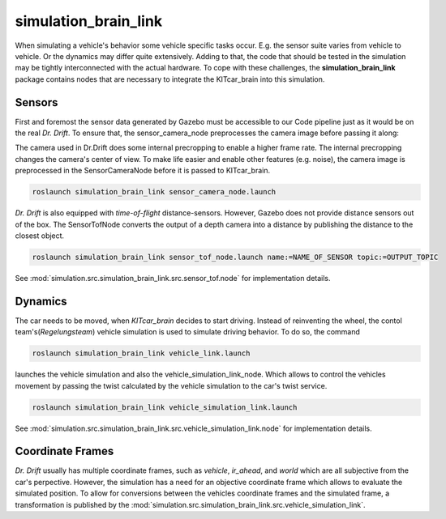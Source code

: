 simulation_brain_link
=======================================================

When simulating a vehicle's behavior some vehicle specific tasks occur. E.g. the sensor suite varies from vehicle to vehicle. Or the dynamics may differ quite extensively.
Adding to that, the code that should be tested in the simulation may be tightly interconnected with the actual hardware.
To cope with these challenges, the **simulation_brain_link** package contains nodes that are necessary to integrate the KITcar_brain into this simulation.

Sensors
------------------------
First and foremost the sensor data generated by Gazebo must be accessible to our Code pipeline just as it would be on the real `Dr. Drift`. To ensure that, the sensor_camera_node preprocesses the camera image before passing it along:

The camera used in Dr.Drift does some internal precropping to enable a higher frame rate. The internal precropping changes the camera's center of view. To make life easier and enable other features (e.g. noise), the camera image is preprocessed in the SensorCameraNode before it is passed to KITcar_brain.

.. code-block::

  roslaunch simulation_brain_link sensor_camera_node.launch


`Dr. Drift` is also equipped with `time-of-flight` distance-sensors. However, Gazebo does not provide distance sensors out of the box.
The SensorTofNode converts the output of a depth camera into a distance by publishing the distance to the closest object.

.. code-block::

  roslaunch simulation_brain_link sensor_tof_node.launch name:=NAME_OF_SENSOR topic:=OUTPUT_TOPIC

See :mod:`simulation.src.simulation_brain_link.src.sensor_tof.node` for implementation details.


Dynamics
----------
The car needs to be moved, when `KITcar_brain` decides to start driving. Instead of reinventing the wheel, the contol team's(`Regelungsteam`) vehicle simulation is used to simulate driving behavior. 
To do so, the command

.. code-block::

  roslaunch simulation_brain_link vehicle_link.launch

launches the vehicle simulation and also the vehicle_simulation_link_node. Which allows to control the vehicles movement by passing the twist calculated by the vehicle simulation to the car's twist service.

.. code-block::

  roslaunch simulation_brain_link vehicle_simulation_link.launch

See :mod:`simulation.src.simulation_brain_link.src.vehicle_simulation_link.node` for implementation details.

Coordinate Frames
------------------
`Dr. Drift` usually has multiple coordinate frames, such as `vehicle`, `ir_ahead`, and `world` which are all subjective from the car's perpective. However, the simulation has a need for an objective coordinate frame which allows to evaluate the simulated position. To allow for conversions between the vehicles coordinate frames and the simulated frame, a transformation is published by the :mod:`simulation.src.simulation_brain_link.src.vehicle_simulation_link`.

